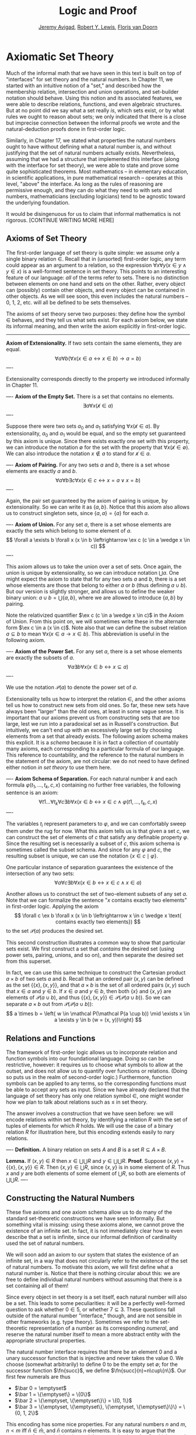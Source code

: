 #+Title: Logic and Proof
#+Author: [[http://www.andrew.cmu.edu/user/avigad][Jeremy Avigad]], [[http://www.andrew.cmu.edu/user/rlewis1/][Robert Y. Lewis]],  [[http://www.contrib.andrew.cmu.edu/~fpv/][Floris van Doorn]]

* Axiomatic Set Theory

Much of the informal math that we have seen in this text is built 
on top of "interfaces" for set theory and the natural numbers. In
Chapter 11, we started with an intuitive notion of a "set," and
described how the membership relation, intersection and union
operations, and set-builder notation should behave. Using this notion
and its associated features, we were able to describe relations, 
functions, and even algebraic structures. But at no point did we
say what a set really /is/, which sets exist, or by what rules we
ought to reason about sets; we only indicated that there is a close
but imprecise connection between the informal proofs we wrote and
the natural-deduction proofs done in first-order logic.

Similarly, in Chapter 17, we stated what properties the natural
numbers ought to have without defining what a natural number is,
and without justifying that the set of natural numbers actually 
exists. Nevertheless, assuming that we had a structure that
implemented this interface (along with the interface for set theory),
we were able to state and prove some quite sophisticated theorems.
Most mathematics -- in elementary education, in scientific 
applications, in pure mathematical research -- operates at this
level, "above" the interface. As long as the rules of reasoning
are permissive enough, and they can do what they need to with sets
and numbers, mathematicians (excluding logicians) tend to be
agnostic toward the underlying foundation.

# should we try to include a sketch of topics like what Jeremy
# put on the board in class?

It would be disingenuous for us to claim that informal mathematics
is not rigorous. [CONTINUE WRITING MORE HERE]

** Axioms of Set Theory

The first-order language of set theory is quite simple: we assume
only a single binary relation $\in$. Recall that in (unsorted) 
first-order logic, any term could appear as an argument to a
relation, so the expression 
$\forall x \forall y (x \in y \wedge y \in x)$ is a well-formed 
sentence in set theory. This points to an interesting feature
of our language: /all/ of the terms refer to sets. There is no
distinction between elements on one hand and sets on the other.
Rather, every object can (possibly) contain other objects, and
every object can be contained in other objects. As we will see
soon, this even includes the natural numbers -- 0, 1, 2, etc.
will all be defined to be sets themselves.

The axioms of set theory serve two purposes: they define how
the symbol $\in$ behaves, and they tell us what sets exist.
For each axiom below, we state its informal meaning, and then
write the axiom explicitly in first-order logic.

-----
*Axiom of Extensionality.* If two sets contain the same elements,
they are equal.
\[
\forall a \forall b \left( \forall x(x \in a \leftrightarrow x \in b) \to a = b \right)
\]
----

Extensionality corresponds directly to the property we introduced
informally in Chapter 11.

----
*Axiom of the Empty Set.* There is a set that contains no elements.
\[
\exists a \forall x (\not x \in a)
\]
----

Suppose there were two sets $a_0$ and $a_1$ satisfying
$\forall x (\not x \in a)$. By extensionality, $a_0$ and $a_1$
would be equal, and so the empty set guaranteed by this axiom
is unique. Since there exists exactly one set with this property,
we can introduce the notation $\emptyset$ for the set with the
property that $\forall x (\not x \in \emptyset)$.
We can also introduce the notation $x \notin a$ to stand for
$\not x \in a$.


----
*Axiom of Pairing.* For any two sets $a$ and $b$, there is a set
whose elements are exactly $a$ and $b$.
\[
\forall a \forall b \exists c \forall x 
  (x \in c \leftrightarrow x = a \vee x = b)
\]
----

Again, the pair set guaranteed by the axiom of pairing is unique,
by extensionality. So we can write it as $\{a, b\}$. Notice that
this axiom also allows us to construct singleton sets, since
$\{a, a\} = \{a\}$ for each $a$.

----
*Axiom of Union.* For any set $a$, there is a set whose elements
are exactly the sets which belong to some element of $a$.
\[
\forall a \exists b \forall x 
  (x \in b \leftrightarrow \ex c (c \in a \wedge x \in c))
\]
----

This axiom allows us to take the union over a set of sets. 
Once again, the union is unique by extensionality, so we can introduce
notation $\bigcup a$.
One might expect the axiom to state that for any two sets $a$ and $b$,
there is a set whose elements are those that belong to either $a$
or $b$ (thus defining $a \cup b$). But our version is slightly
stronger, and allows us to define the weaker binary union:
$a \cup b = \bigcup \{a, b\}$, where we are allowed to introduce $\{a, b\}$
by pairing.

Note the relativized quantifier $\ex c (c \in a \wedge x \in c)$
in the Axiom of Union. From this point on, we will sometimes write
these in the alternate form $\ex c \in a (x \in c)$.
Note also that we can define the subset relation $a \subseteq b$ to
mean $\forall x (x \in a \to x \in b)$. This abbreviation is
useful in the following axiom.

----
*Axiom of the Power Set.* For any set $a$, there is a set whose
elements are exactly the subsets of $a$.
\[
\forall a \exists b \forall x (x \in b \leftrightarrow x \subseteq a)
\]
----

We use the notation $\mathcal P(a)$ to denote the power set of $a$.

Extensionality tells us how to interpret the relation $\in$, and 
the other axioms tell us how to construct new sets from old ones. 
So far, these new sets have always been "larger" than the old ones,
at least in some vague sense. It is important that our axioms prevent
us from constructing sets that are too large, lest we run into
a paradoxical set as in Russell's construction. But intuitively,
we can't end up with an excessively large set by choosing elements from
a set that already exists. The following axiom schema makes this
explicit. It is a /schema/ because it is in fact a collection of
countably many axioms, each corresponding to a particular formula
of our language. This reference to countability, and the reference
to the natural numbers in the statement of the axiom, are not circular:
we do not need to have defined either notion /in set theory/ to
use them here.

----
*Axiom Schema of Separation.* For each natural number $k$ and each
formula $\varphi(t_1, \ldots, t_k, c, x)$ containing no further free
variables, the following sentence is an axiom:
\[
\forall t1 \ldots \forall t_k \forall c \exists b \forall x 
  (x \in b \leftrightarrow x \in c \wedge \varphi(t1, \ldots, t_k, c, x)
\]
----

The variables $t_i$ represent parameters to $\varphi$, and we can
comfortably sweep them under the rug for now. What this axiom
tells us is that given a set $c$, we can construct the set of 
elements of $c$ that satisfy any definable property $\varphi$. 
Since the resulting set is necessarily a subset of $c$, this axiom
schema is sometimes called the subset schema. And since for any
$\varphi$ and $c$, the resulting subset is unique, we can use the
notation $\{x \in c \mid \varphi\}$.

One particular instance of separation guarantees the existence of 
the intersection of any two sets:
\[
\forall a \forall c \exists b \forall x 
  (x \in b \leftrightarrow x \in c \wedge x \in a)
\]

Another allows us to construct the set of two-element subsets of
any set $a$. Note that we can formalize the sentence "\(x\) contains
exactly two elements" in first-order logic. Applying the axiom
\[
\forall c \ex b \forall x (x \in b \leftrightarrow x \in c 
  \wedge x \text{ contains exactly two elements})
\]
to the set $\mathcal P(a)$ produces the desired set.

This second construction illustrates a common way to show that
particular sets exist. We first construct a set that /contains/ the
desired set (using power sets, pairing, unions, and so on),
and then separate the desired set from this superset.

In fact, we can use this same technique to construct the Cartesian
product $a \times b$ of two sets $a$ and $b$. Recall that an
ordered pair $(x, y)$ can be defined as the set $\{\{x\}, \{x, y\}\}$,
and that $a \times b$ is the set of all ordered pairs $(x, y)$
such that $x \in a$ and $y \in b$. If $x \in a$ and $y \in b$, then
both $\{x\}$ and $\{x, y\}$ are elements of $\mathcal P(a \cup b)$,
and thus $\{\{x\}, \{x, y\}\} \in \mathcal P(\mathcal P(a \cup b))$.
So we can separate $a \times b$ out from 
$\mathcal P(\mathcal P(a \cup b))$:
\[
a \times b = \left{ w \in \mathcal P(\mathcal P(a \cup b))
     \mid \exists x \in a \exists y \in b (w = (x, y))\right}
\]

** Relations and Functions
The framework of first-order logic allows us to incorporate relation
and function symbols into our foundational language. Doing so can be
restrictive, however: it requires us to choose what symbols to allow at
the outset, and does not allow us to quantify over functions or
relations. (Doing so puts us in the realm of second-order logic.)
Furthermore, function symbols can be applied to any terms, so the
corresponding functions must be able to accept any sets as input. Since
we have already declared that the language of set theory has only
one relation symbol $\in$, one might wonder how we plan to talk about
relations such as $\leq$ in set theory.

The answer involves a construction that we have seen before: we will
encode relations within set theory, by identifying a relation $R$ with
the set of tuples of elements for which $R$ holds. We will use the
case of a binary relation $R$ for illustration here, but this encoding
extends easily to \(n\)ary relations.

----
*Definition.* A binary relation on sets $A$ and $B$ is a set
$R \subseteq A \times B$.

*Lemma.* If $(x, y) \in R$ then $x \in \bigcup\bigcup R$ and
$y \in \bigcup\bigcup R$. 
*Proof.* Suppose $(x, y) = \{\{x\}, \{x, y\}\} \in R$. Then
$\{x, y\} \in \bigcup R$, since $\{x, y\}$ is in some element of $R$.
Thus $x$ and $y$ are both elements of some element of $\bigcup R$,
so both are elements of $\bigcup\bigcup R$.
----



** Constructing the Natural Numbers

These five axioms and one axiom schema allow us to do many of the
standard set-theoretic constructions we have seen informally. But 
something vital is missing: using these axioms alone, we cannot prove
the existence of an infinite set. In fact, it is not immediately clear
how to even describe that a set is infinite, since our informal
definition of cardinality used the set of natural numbers.

We will soon add an axiom to our system that states the existence of
an infinite set, in a way that does not circularly refer to the existence
of the set of natural numbers. To motivate this axiom, we will first
define what a natural number is. Notice that there is nothing circular
about this: we are free to define individual natural numbers without
assuming that there is a set containing all of them!

# Rewrite/move this paragraph?
Since every object in set theory is a set itself, each natural number
will also be a set. This leads to some peculiarities: it will be a 
perfectly well-formed question to ask whether $0 \in 5$, or whether
$7 \subseteq 3$. These questions fall outside of the natural number
"interface," though, and are not sensible in other frameworks (e.g. 
type theory). Sometimes we refer to the set-theoretic representation
of a number as its corresponding /numeral/, and reserve the natural
number itself to mean a more abstract entity with the appropriate
structural properties. 

The natural number interface requires that there be an element 0
and a unary successor function that is injective and never takes
the value 0. We choose (somewhat arbitrarily) to define 0 to be
the empty set $\emptyset$; for the successor function $\fn{succ}$, 
we define $\fn{succ}(n)=n\cup\{n\}$. Our first few numerals are thus

- $\bar 0 = \emptyset$
- $\bar 1 = \{\emptyset\} = \{0\}$ 
- $\bar 2 = \{\emptyset, \{\emptyset\}\} = \{0, 1\}$
- $\bar 3 = \{\emptyset, \{\emptyset\}, \{\emptyset, \{\emptyset\}\}\}
    = \{0, 1, 2\}$

This encoding has some nice properties. For any natural numbers
$n$ and $m$, $n < m$ iff $\bar n \in \bar m$, and $\bar n$ contains
$n$ elements. It is easy to argue that the successor function is
injective and does not take the value 0, which we ask you to
do in the exercises. Historically other encodings have been used --
the successor function $\fn{succ}(n)=\{n\}$ was proposed by Zermelo --

